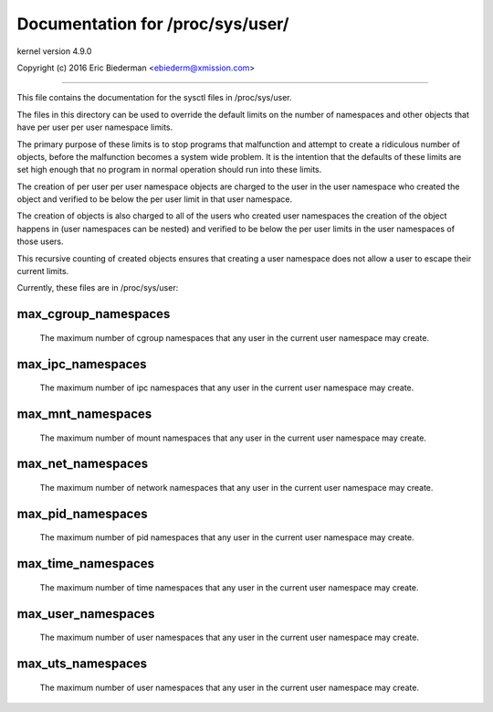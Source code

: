=================================
Documentation for /proc/sys/user/
=================================

kernel version 4.9.0

Copyright (c) 2016		Eric Biederman <ebiederm@xmission.com>

------------------------------------------------------------------------------

This file contains the documentation for the sysctl files in
/proc/sys/user.

The files in this directory can be used to override the default
limits on the number of namespaces and other objects that have
per user per user namespace limits.

The primary purpose of these limits is to stop programs that
malfunction and attempt to create a ridiculous number of objects,
before the malfunction becomes a system wide problem.  It is the
intention that the defaults of these limits are set high enough that
no program in normal operation should run into these limits.

The creation of per user per user namespace objects are charged to
the user in the user namespace who created the object and
verified to be below the per user limit in that user namespace.

The creation of objects is also charged to all of the users
who created user namespaces the creation of the object happens
in (user namespaces can be nested) and verified to be below the per user
limits in the user namespaces of those users.

This recursive counting of created objects ensures that creating a
user namespace does not allow a user to escape their current limits.

Currently, these files are in /proc/sys/user:

max_cgroup_namespaces
=====================

  The maximum number of cgroup namespaces that any user in the current
  user namespace may create.

max_ipc_namespaces
==================

  The maximum number of ipc namespaces that any user in the current
  user namespace may create.

max_mnt_namespaces
==================

  The maximum number of mount namespaces that any user in the current
  user namespace may create.

max_net_namespaces
==================

  The maximum number of network namespaces that any user in the
  current user namespace may create.

max_pid_namespaces
==================

  The maximum number of pid namespaces that any user in the current
  user namespace may create.

max_time_namespaces
===================

  The maximum number of time namespaces that any user in the current
  user namespace may create.

max_user_namespaces
===================

  The maximum number of user namespaces that any user in the current
  user namespace may create.

max_uts_namespaces
==================

  The maximum number of user namespaces that any user in the current
  user namespace may create.
